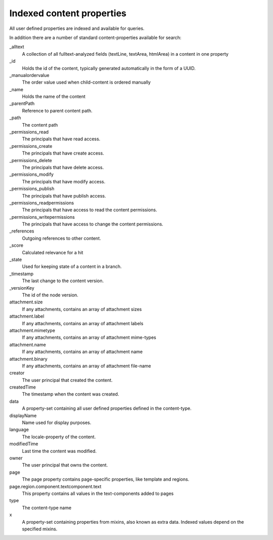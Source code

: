 Indexed content properties
==========================

All user defined properties are indexed and available for queries. 

In addition there are a number of standard content-properties available for search:

_alltext
    A collection of all fulltext-analyzed fields (textLine, textArea, htmlArea) in a content in one property

_id
	Holds the id of the content, typically generated automatically in the form of a UUID.

_manualordervalue
	The order value used when child-content is ordered manually

_name
	Holds the name of the content

_parentPath
	Reference to parent content path.

_path
	The content path

_permissions_read
	The principals that have read access.

_permissions_create
  	The principals that have create access.

_permissions_delete
	The principals that have delete access.

_permissions_modify
	The principals that have modify access.

_permissions_publish
	The principals that have publish access.

_permissions_readpermissions
	The principals that have access to read the content permissions.

_permissions_writepermissions
	The principals that have access to change the content permissions.

_references
	Outgoing references to other content. 

_score
	Calculated relevance for a hit

_state
	Used for keeping state of a content in a branch.

_timestamp
	The last change to the content version.

_versionKey
	The id of the node version.
  
attachment.size
	If any attachments, contains an array of attachment sizes

attachment.label
	If any attachments, contains an array of attachment labels

attachment.mimetype
	If any attachments, contains an array of attachment mime-types

attachment.name
	If any attachments, contains an array of attachment name

attachment.binary
	If any attachments, contains an array of attachment file-name

creator
  	The user principal that created the content.

createdTime
  	The timestamp when the content was created.

data
  	A property-set containing all user defined properties defined in
  	the content-type.

displayName
  	Name used for display purposes.

language
  	The locale-property of the content.

modifiedTime
  	Last time the content was modified.

owner
  	The user principal that owns the content.

page
  	The page property contains page-specific properties, like template and regions.
  	
page.region.component.textcomponent.text
	This property contains all values in the text-components added to pages

type
  	The content-type name

x
  	A property-set containing properties from mixins, also known as extra data. Indexed values depend on the specified mixins.

